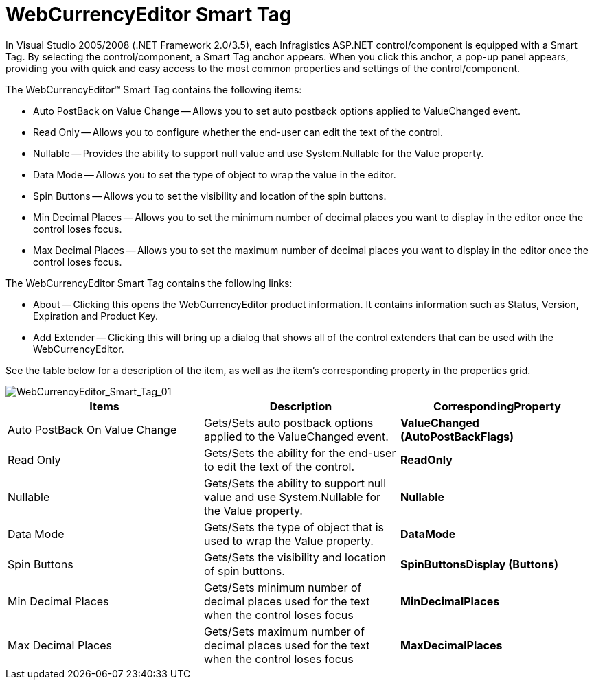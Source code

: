 ﻿////

|metadata|
{
    "name": "webcurrencyeditor-webcurrencyeditor-smart-tag",
    "controlName": ["WebCurrencyEditor"],
    "tags": ["Design Environment"],
    "guid": "{60A77DDE-3868-45EC-831B-6CD911A14C52}",  
    "buildFlags": [],
    "createdOn": "2009-03-06T16:28:39Z"
}
|metadata|
////

= WebCurrencyEditor Smart Tag

In Visual Studio 2005/2008 (.NET Framework 2.0/3.5), each Infragistics ASP.NET control/component is equipped with a Smart Tag. By selecting the control/component, a Smart Tag anchor appears. When you click this anchor, a pop-up panel appears, providing you with quick and easy access to the most common properties and settings of the control/component.

The WebCurrencyEditor™ Smart Tag contains the following items:

* Auto PostBack on Value Change -- Allows you to set auto postback options applied to ValueChanged event.
* Read Only -- Allows you to configure whether the end-user can edit the text of the control.
* Nullable -- Provides the ability to support null value and use System.Nullable for the Value property.
* Data Mode -- Allows you to set the type of object to wrap the value in the editor.
* Spin Buttons -- Allows you to set the visibility and location of the spin buttons.
* Min Decimal Places -- Allows you to set the minimum number of decimal places you want to display in the editor once the control loses focus.
* Max Decimal Places -- Allows you to set the maximum number of decimal places you want to display in the editor once the control loses focus.

The WebCurrencyEditor Smart Tag contains the following links:

* About -- Clicking this opens the WebCurrencyEditor product information. It contains information such as Status, Version, Expiration and Product Key.
* Add Extender -- Clicking this will bring up a dialog that shows all of the control extenders that can be used with the WebCurrencyEditor.

See the table below for a description of the item, as well as the item's corresponding property in the properties grid.

image::images/WebCurrencyEditor_WebCurrencyEditor_Smart_Tag_01.png[WebCurrencyEditor_Smart_Tag_01]

[options="header", cols="a,a,a"]
|====
|Items|Description|CorrespondingProperty

|Auto PostBack On Value Change
|Gets/Sets auto postback options applied to the ValueChanged event.
|*ValueChanged (AutoPostBackFlags)*

|Read Only
|Gets/Sets the ability for the end-user to edit the text of the control.
|*ReadOnly*

|Nullable
|Gets/Sets the ability to support null value and use System.Nullable for the Value property.
|*Nullable*

|Data Mode
|Gets/Sets the type of object that is used to wrap the Value property.
|*DataMode*

|Spin Buttons
|Gets/Sets the visibility and location of spin buttons.
|*SpinButtonsDisplay (Buttons)*

|Min Decimal Places
|Gets/Sets minimum number of decimal places used for the text when the control loses focus
|*MinDecimalPlaces*

|Max Decimal Places
|Gets/Sets maximum number of decimal places used for the text when the control loses focus
|*MaxDecimalPlaces*

|====